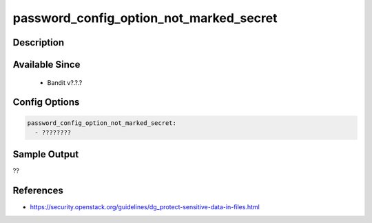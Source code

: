 
password_config_option_not_marked_secret
==============================================

Description
-----------

Available Since
---------------
 - Bandit v?.?.?

Config Options
--------------
.. code-block:: yaml

    password_config_option_not_marked_secret:
      - ????????


Sample Output
-------------
??

References
----------
- https://security.openstack.org/guidelines/dg_protect-sensitive-data-in-files.html

